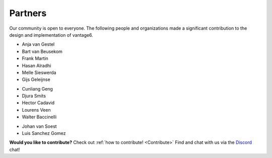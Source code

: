 Partners
========

Our community is open to everyone. The following people and organizations made
a significant contribution to the design and implementation of vantage6.

.. container:: block-image

    .. image:: /images/iknl-logo.jpg
        :alt: IKNL logo
        :align: center

* Anja van Gestel
* Bart van Beusekom
* Frank Martin
* Hasan Alradhi
* Melle Sieswerda
* Gijs Geleijnse

.. container:: block-image

    .. image:: /images/escience-center-logo.png
        :alt: eScience center logo
        :align: center

* Cunliang Geng
* Djura Smits
* Hector Cadavid
* Lourens Veen
* Walter Baccinelli

.. container:: block-image

    .. image:: /images/maastro-logo.png
        :alt: eScience center logo
        :align: center

* Johan van Soest
* Luis Sanchez Gomez

**Would you like to contribute?** Check out
:ref:`how to contribute! <Contribute>` Find and chat with us via the
`Discord <https://discord.gg/yAyFf6Y>`_ chat!
